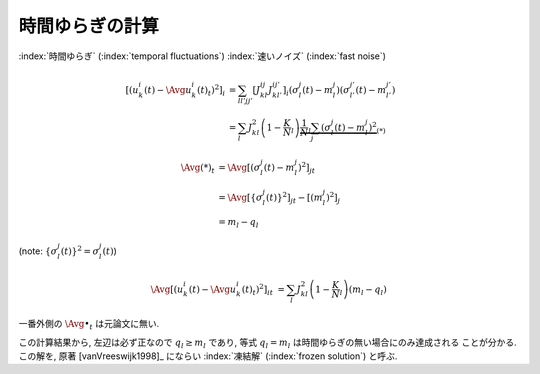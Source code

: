 .. _temporal-fluctuations:

==================
 時間ゆらぎの計算
==================

:index:`時間ゆらぎ` (:index:`temporal fluctuations`)
:index:`速いノイズ` (:index:`fast noise`)

.. math::

   \left[\left(
     u_k^i(t) - \Avg{u_k^i(t)}_t
   \right)^2 \right]_i
   & =
     \sum_{ll'jj'}
     \left[
       J_{kl}^{ij} J_{kl'}^{ij'}
     \right]_i
     (\sigma_l^j(t) - m_l^j)
     (\sigma_{l'}^{j'}(t) - m_{l'}^{j'})
   \\
   & =
     \sum_l
     J_{kl}^2
     \left(1 - \frac K N_l \right)
     \underbrace{
     \frac 1 N_l
     \sum_j
     (\sigma_l^j(t) - m_l^j)^2
     }_{(*)}

.. math::

   \Avg{(*)}_t
   & =
     \Avg{
     \left[
       (\sigma_l^j(t) - m_l^j)^2
     \right]_j
     }_t
   \\
   & =
     \Avg{
     \left[
       \left\{ \sigma_l^j(t) \right\}^2
     \right]_j
     }_t
     -
     \left[
       (m_l^j)^2
     \right]_j
   \\
   & =
     m_l - q_l

(note: :math:`\left\{ \sigma_l^j(t) \right\}^2 = \sigma_l^j(t)`)

.. math::

   \Avg{
   \left[\left(
     u_k^i(t) - \Avg{u_k^i(t)}_t
   \right)^2 \right]_i
   }_t
   & =
     \sum_l
     J_{kl}^2
     \left(1 - \frac K N_l \right)
     (m_l - q_l)

一番外側の :math:`\Avg{\bullet}_t` は元論文に無い.

この計算結果から, 左辺は必ず正なので :math:`q_l \ge m_l` であり,
等式 :math:`q_l = m_l` は時間ゆらぎの無い場合にのみ達成される
ことが分かる.  この解を, 原著 [vanVreeswijk1998]_ にならい
:index:`凍結解` (:index:`frozen solution`) と呼ぶ.
